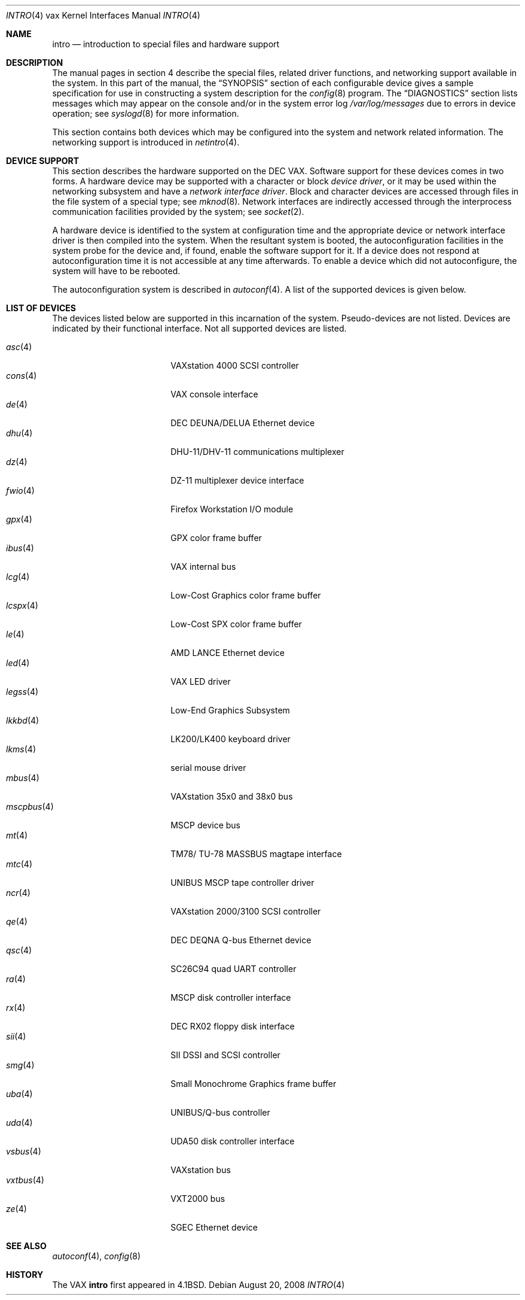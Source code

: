 .\"	$OpenBSD: src/share/man/man4/man4.vax/intro.4,v 1.33 2011/07/06 18:32:58 miod Exp $
.\"	$NetBSD: intro.4,v 1.3 1996/03/03 17:13:44 thorpej Exp $
.\"
.\" Copyright (c) 1980, 1991 Regents of the University of California.
.\" All rights reserved.
.\"
.\" Redistribution and use in source and binary forms, with or without
.\" modification, are permitted provided that the following conditions
.\" are met:
.\" 1. Redistributions of source code must retain the above copyright
.\"    notice, this list of conditions and the following disclaimer.
.\" 2. Redistributions in binary form must reproduce the above copyright
.\"    notice, this list of conditions and the following disclaimer in the
.\"    documentation and/or other materials provided with the distribution.
.\" 3. Neither the name of the University nor the names of its contributors
.\"    may be used to endorse or promote products derived from this software
.\"    without specific prior written permission.
.\"
.\" THIS SOFTWARE IS PROVIDED BY THE REGENTS AND CONTRIBUTORS ``AS IS'' AND
.\" ANY EXPRESS OR IMPLIED WARRANTIES, INCLUDING, BUT NOT LIMITED TO, THE
.\" IMPLIED WARRANTIES OF MERCHANTABILITY AND FITNESS FOR A PARTICULAR PURPOSE
.\" ARE DISCLAIMED.  IN NO EVENT SHALL THE REGENTS OR CONTRIBUTORS BE LIABLE
.\" FOR ANY DIRECT, INDIRECT, INCIDENTAL, SPECIAL, EXEMPLARY, OR CONSEQUENTIAL
.\" DAMAGES (INCLUDING, BUT NOT LIMITED TO, PROCUREMENT OF SUBSTITUTE GOODS
.\" OR SERVICES; LOSS OF USE, DATA, OR PROFITS; OR BUSINESS INTERRUPTION)
.\" HOWEVER CAUSED AND ON ANY THEORY OF LIABILITY, WHETHER IN CONTRACT, STRICT
.\" LIABILITY, OR TORT (INCLUDING NEGLIGENCE OR OTHERWISE) ARISING IN ANY WAY
.\" OUT OF THE USE OF THIS SOFTWARE, EVEN IF ADVISED OF THE POSSIBILITY OF
.\" SUCH DAMAGE.
.\"
.\"     from: @(#)intro.4	6.6 (Berkeley) 3/27/91
.\"
.Dd $Mdocdate: August 20 2008 $
.Dt INTRO 4 vax
.Os
.Sh NAME
.Nm intro
.Nd introduction to special files and hardware support
.Sh DESCRIPTION
The manual pages in section 4 describe the special files,
related driver functions, and networking support
available in the system.
In this part of the manual, the
.Sx SYNOPSIS
section of
each configurable device gives a sample specification
for use in constructing a system description for the
.Xr config 8
program.
The
.Sx DIAGNOSTICS
section lists messages which may appear on the console
and/or in the system error log
.Pa /var/log/messages
due to errors in device operation;
see
.Xr syslogd 8
for more information.
.Pp
This section contains both devices
which may be configured into the system
and network related information.
The networking support is introduced in
.Xr netintro 4 .
.Sh DEVICE SUPPORT
This section describes the hardware supported on the
.Tn DEC
.Tn VAX .
Software support for these devices comes in two forms.
A hardware device may be supported with a character or block
.Em device driver ,
or it may be used within the networking subsystem and have a
.Em network interface driver .
Block and character devices are accessed through files in the file
system of a special type; see
.Xr mknod 8 .
Network interfaces are indirectly accessed through the interprocess
communication facilities provided by the system; see
.Xr socket 2 .
.Pp
A hardware device is identified to the system at configuration time
and the appropriate device or network interface driver is then compiled
into the system.
When the resultant system is booted, the autoconfiguration facilities
in the system probe for the device and, if found, enable the software
support for it.
If a device does not respond at autoconfiguration
time it is not accessible at any time afterwards.
To enable a device which did not autoconfigure,
the system will have to be rebooted.
.Pp
The autoconfiguration system is described in
.Xr autoconf 4 .
A list of the supported devices is given below.
.Sh LIST OF DEVICES
The devices listed below are supported in this incarnation of
the system.
Pseudo-devices are not listed.
Devices are indicated by their functional interface.
Not all supported devices are listed.
.Pp
.Bl -tag -width mscpbus(4) -compact -offset indent
.It Xr asc 4
VAXstation 4000 SCSI controller
.It Xr cons 4
VAX console interface
.It Xr de 4
DEC DEUNA/DELUA Ethernet device
.It Xr dhu 4
DHU-11/DHV-11 communications multiplexer
.It Xr dz 4
DZ-11 multiplexer device interface
.It Xr fwio 4
Firefox Workstation I/O module
.It Xr gpx 4
GPX color frame buffer
.It Xr ibus 4
VAX internal bus
.It Xr lcg 4
Low-Cost Graphics color frame buffer
.It Xr lcspx 4
Low-Cost SPX color frame buffer
.It Xr le 4
AMD LANCE Ethernet device
.It Xr led 4
VAX LED driver
.It Xr legss 4
Low-End Graphics Subsystem
.It Xr lkkbd 4
LK200/LK400 keyboard driver
.It Xr lkms 4
serial mouse driver
.It Xr mbus 4
VAXstation 35x0 and 38x0 bus
.It Xr mscpbus 4
MSCP device bus
.It Xr mt 4
TM78/ TU-78 MASSBUS magtape interface
.It Xr mtc 4
UNIBUS MSCP tape controller driver
.It Xr ncr 4
VAXstation 2000/3100 SCSI controller
.It Xr qe 4
DEC DEQNA Q-bus Ethernet device
.It Xr qsc 4
SC26C94 quad UART controller
.It Xr ra 4
MSCP disk controller interface
.It Xr rx 4
DEC RX02 floppy disk interface
.It Xr sii 4
SII DSSI and SCSI controller
.It Xr smg 4
Small Monochrome Graphics frame buffer
.It Xr uba 4
UNIBUS/Q-bus controller
.It Xr uda 4
UDA50 disk controller interface
.It Xr vsbus 4
VAXstation bus
.It Xr vxtbus 4
VXT2000 bus
.It Xr ze 4
SGEC Ethernet device
.El
.Sh SEE ALSO
.Xr autoconf 4 ,
.Xr config 8
.Sh HISTORY
The
.Tn VAX
.Nm intro
first appeared in
.Bx 4.1 .
